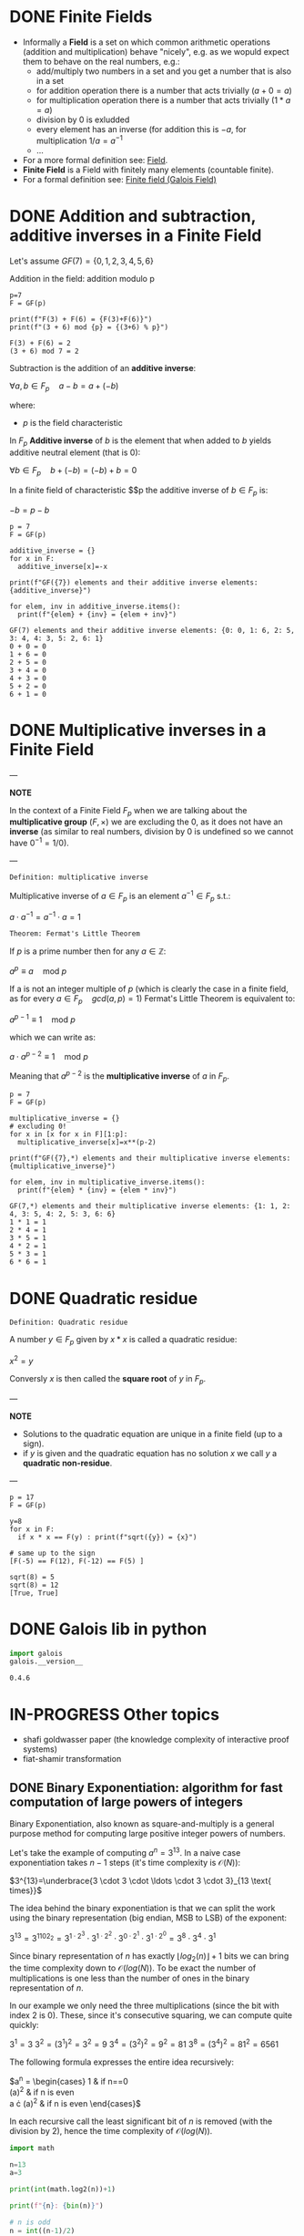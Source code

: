 #+STARTUP: overview
#+latex_class_options: [14pt]

* DONE Finite Fields
- Informally a *Field* is a set on which common arithmetic operations (addition and multiplication)  behave "nicely", e.g. as we wopuld expect them to behave on the real numbers, e.g.:
  - add/multiply two numbers in a set and you get a number that is also in a set
  - for addition operation there is a number that acts trivially ($a+0=a$)
  - for multiplication operation there is a number that acts trivially ($1*a=a$)
  - division by 0 is exludded
  - every element has an inverse (for addition this is $-a$, for multiplication $1/a=a^{-1}$
  - ...
- For a more formal definition see: [[file:pre_course.org::*Field][Field]].
- *Finite Field* is a Field with finitely many elements (countable finite).
- For a formal definition see: [[file:pre_course.org::*Finite field (Galois Field)][Finite field (Galois Field)]]
* DONE Addition and subtraction, additive inverses in a Finite Field
Let's assume $GF(7)= \{ 0,1,2,3,4,5,6\}$

Addition in the field: addition modulo p

#+BEGIN_SRC sage :session . :exports both
p=7
F = GF(p)

print(f"F(3) + F(6) = {F(3)+F(6)}")
print(f"(3 + 6) mod {p} = {(3+6) % p}")
#+END_SRC

#+RESULTS:
: F(3) + F(6) = 2
: (3 + 6) mod 7 = 2

Subtraction is the addition of an *additive inverse*:

$\forall a,b \in F_{p} \quad a - b = a + (-b)$

where:
- $p$ is the field characteristic

In $F_{p}$ *Additive inverse* of $b$ is the element that when added to $b$ yields additive neutral element (that is 0):

$\forall b \in F_{p} \quad b + (-b) = (-b) + b = 0$

In a finite field of characteristic $$p the additive inverse of $b \in F_{p}$ is:

$-b = p-b$

#+BEGIN_SRC sage :session . :exports both
p = 7
F = GF(p)

additive_inverse = {}
for x in F:
  additive_inverse[x]=-x

print(f"GF({7}) elements and their additive inverse elements: {additive_inverse}")

for elem, inv in additive_inverse.items():
  print(f"{elem} + {inv} = {elem + inv}")
#+END_SRC

#+RESULTS:
: GF(7) elements and their additive inverse elements: {0: 0, 1: 6, 2: 5, 3: 4, 4: 3, 5: 2, 6: 1}
: 0 + 0 = 0
: 1 + 6 = 0
: 2 + 5 = 0
: 3 + 4 = 0
: 4 + 3 = 0
: 5 + 2 = 0
: 6 + 1 = 0

* DONE Multiplicative inverses in a Finite Field

---

*NOTE*

In the context of a Finite Field $F_{p}$ when we are talking about the *multiplicative group* $(F, \times)$ we are excluding the $0$, as it does not have an *inverse* (as similar to real numbers, division by $0$ is undefined so we cannot have $0^{-1} = 1/0$).

---

=Definition: multiplicative inverse=

Multiplicative inverse of $a \in F_{p}$ is an element $a^{-1} \in F_{p}$ s.t.:

$a \cdot a^{-1} = a^{-1} \cdot a = 1$

=Theorem: Fermat's Little Theorem=

If $p$ is a prime number then for any $a \in \mathbb{Z}$:

$a^p \equiv a \quad \text{mod } p$

If a is not an integer multiple of $p$ (which is clearly the case in a finite field, as for every $a \in F_{p} \quad gcd(a,p) = 1$) Fermat's Little Theorem is equivalent to:

$a^{p-1} \equiv 1 \quad \text{mod } p$

which we can write as:

$a \cdot a^{p-2} \equiv 1 \quad \text{mod } p$

Meaning that $a^{p-2}$ is the *multiplicative inverse* of $a$ in $F_{p}$.

#+BEGIN_SRC sage :session . :exports both
p = 7
F = GF(p)

multiplicative_inverse = {}
# excluding 0!
for x in [x for x in F][1:p]:
  multiplicative_inverse[x]=x**(p-2)

print(f"GF({7},*) elements and their multiplicative inverse elements: {multiplicative_inverse}")

for elem, inv in multiplicative_inverse.items():
  print(f"{elem} * {inv} = {elem * inv}")
#+END_SRC

#+RESULTS:
: GF(7,*) elements and their multiplicative inverse elements: {1: 1, 2: 4, 3: 5, 4: 2, 5: 3, 6: 6}
: 1 * 1 = 1
: 2 * 4 = 1
: 3 * 5 = 1
: 4 * 2 = 1
: 5 * 3 = 1
: 6 * 6 = 1

* DONE Quadratic residue

=Definition: Quadratic residue=

A number $y \in F_p$ given by $x*x$ is called a quadratic residue:

$x^2 = y$

Conversly $x$ is then called the *square root* of $y$ in $F_{p}$.

---

*NOTE*

- Solutions to the quadratic equation are unique in a finite field (up to a sign).
- if $y$ is given and the quadratic equation has no solution $x$ we call $y$ a *quadratic non-residue*.

---

#+BEGIN_SRC sage :session . :exports both
p = 17
F = GF(p)

y=8
for x in F:
  if x * x == F(y) : print(f"sqrt({y}) = {x}")

# same up to the sign
[F(-5) == F(12), F(-12) == F(5) ]
#+END_SRC

#+RESULTS:
: sqrt(8) = 5
: sqrt(8) = 12
: [True, True]

* DONE Galois lib in python

#+BEGIN_SRC jupyter-python :session zk :kernel zero_knowledge :async yes :exports both
import galois
galois.__version__
#+END_SRC

#+RESULTS:
: 0.4.6

* IN-PROGRESS Other topics
- shafi goldwasser paper (the knowledge complexity of interactive proof systems)
- fiat-shamir transformation
** DONE Binary Exponentiation: algorithm for fast computation of large powers of integers

Binary Exponentiation, also known as square-and-multiply is a general purpose method for computing large positive integer powers of numbers.

Let's take the example of computing $a^{n}=3^{13}$.
In a naive case exponentiation takes $n-1$ steps (it's time complexity is $\mathcal{O}(N)$):

$3^{13}=\underbrace{3 \cdot 3 \cdot \ldots \cdot 3 \cdot 3}_{13 \text{ times}}$

The idea behind the binary exponentiation is that we can split the work using the binary representation (big endian, MSB to LSB) of the exponent:

$3^{13}=3^{1102_{2}}=3^{1 \cdot 2^{3}} \cdot 3^{1 \cdot 2^{2}} \cdot 3^{0 \cdot 2^{1}} \cdot 3^{1 \cdot 2^{0}}=3^8 \cdot 3^4 \cdot 3^1$

Since binary representation of $n$ has exactly $\lfloor {log_{2}(n)} \rfloor +1$ bits we can bring the time complexity down to $\mathcal{O}(log(N))$.
To be exact the number of multiplications is one less than the number of ones in the binary representation of $n$.

In our example we only need the three multiplications (since the bit with index $2$ is 0).
These, since it's consecutive squaring, we can compute quite quickly:

$3^1 = 3$
$3^2 = (3^1)^2=3^2=9$
$3^4 = (3^2)^2=9^2=81$
$3^8 = (3^4)^2=81^2=6561$

The following formula expresses the entire idea recursively:

$a^{n} = \begin{cases}
1 & \text {if } n==0 \\
(a^{\frac{n}{2}})^{2} & \text {if } n \text{ is even} \\
a \cdot (a^{\frac{n-1}{2}})^{2} & \text {if } n \text{ is even}
\end{cases}$

In each recursive call the least significant bit of $n$ is removed (with the division by $2$), hence the time complexity of $\mathcal{O}(log(N))$.

#+BEGIN_SRC jupyter-python :session zk :kernel zero_knowledge :async yes :exports both
import math

n=13
a=3

print(int(math.log2(n))+1)

print(f"{n}: {bin(n)}")

# n is odd
n = int((n-1)/2)
print(f"{n}:  {bin(n)}")
#res =

# n is even
n = int(n/2)
print(f"{n}:  {bin(n)}")

# n is odd
n = int((n-1)/2)
print(f"{n}:  {bin(n)}")

n = int((n-1)/2)
print(f"{n}:  {bin(n)}")
#+END_SRC

#+RESULTS:
: 4
: 13: 0b1101
: 6:  0b110
: 3:  0b11
: 1:  0b1
: 0:  0b0

*** DONE Rust implementation

#+BEGIN_SRC rustic :exports both
fn binary_exponentiation(a: u32, n: u32) -> u32 {
    let is_even = |x: u32| -> bool { x % 2 == 0 };

    if n == 0 {
        return 1;
    }

    if is_even(n) {
        binary_exponentiation(a * a, n / 2)
    } else {
        a * binary_exponentiation(a * a, (n - 1) / 2)
    }
}

println!("{} == {}", binary_exponentiation(3, 13), 3u32.pow(13));
#+END_SRC

#+RESULTS:
: 1594323 == 1594323

We can extend the algorithm to negative exponents using:

$a^{n} = (a^{-1})^{-n}=(\frac{1}{a})^{-n}$

#+BEGIN_SRC rustic :exports both
fn binary_exponentiation(a: f32, n: i32) -> f32 {
    let is_even = |x: i32| -> bool { x % 2 == 0 };

    if n == 0 {
        return 1.0;
    }

    if n < 0 {
        return binary_exponentiation(1f32/a, -n);
    }

    if is_even(n) {
        binary_exponentiation(a * a, n / 2)
    } else {
        a * binary_exponentiation(a * a, (n - 1) / 2)
    }
}

println!("{} == 1/2", binary_exponentiation(2.0, -1));
#+END_SRC

#+RESULTS:
: 0.5 == 1/2

Since the modulo operator is *distributive* with respect to multiplication (and addition actually too):

$a \cdot b \quad \text{mod } m \equiv (a \quad \text{mod } m) \cdot (b \quad  \quad \text{mod } m)$

We can extend it to compute $a^n \quad \text{mod } m$ to e.g. compute [[*Multiplicative inverses in a Finite Field][Multiplicative inverses in a Finite Field]].

#+BEGIN_SRC rustic :exports both
fn binary_exponentiation_mod(a: u32, n: i32, m: u32) -> u32 {
    let is_even = |x: i32| -> bool { x % 2 == 0 };

    if n == 0 {
        return 1;
    }

    if n < 0 {
        // 1 / a
        return binary_exponentiation_mod(m - m / a, -n, m);
    }

    if is_even(n) {
        binary_exponentiation_mod((a * a) % m, n / 2, m)
    } else {
        (a % m) * binary_exponentiation_mod((a * a) % m, (n - 1) / 2, m)
    }
}

println!("1/3 mod 7 = {}", binary_exponentiation_mod(3, -1, 7))
#+END_SRC

#+RESULTS:
: 1/3 mod 7 = 5

Just to confirm the result:

#+BEGIN_SRC jupyter-python :session zk :kernel zero_knowledge :async yes :exports both
pow(3,-1,7)


pow(4,-1,7)
#+END_SRC

#+RESULTS:
: 2
